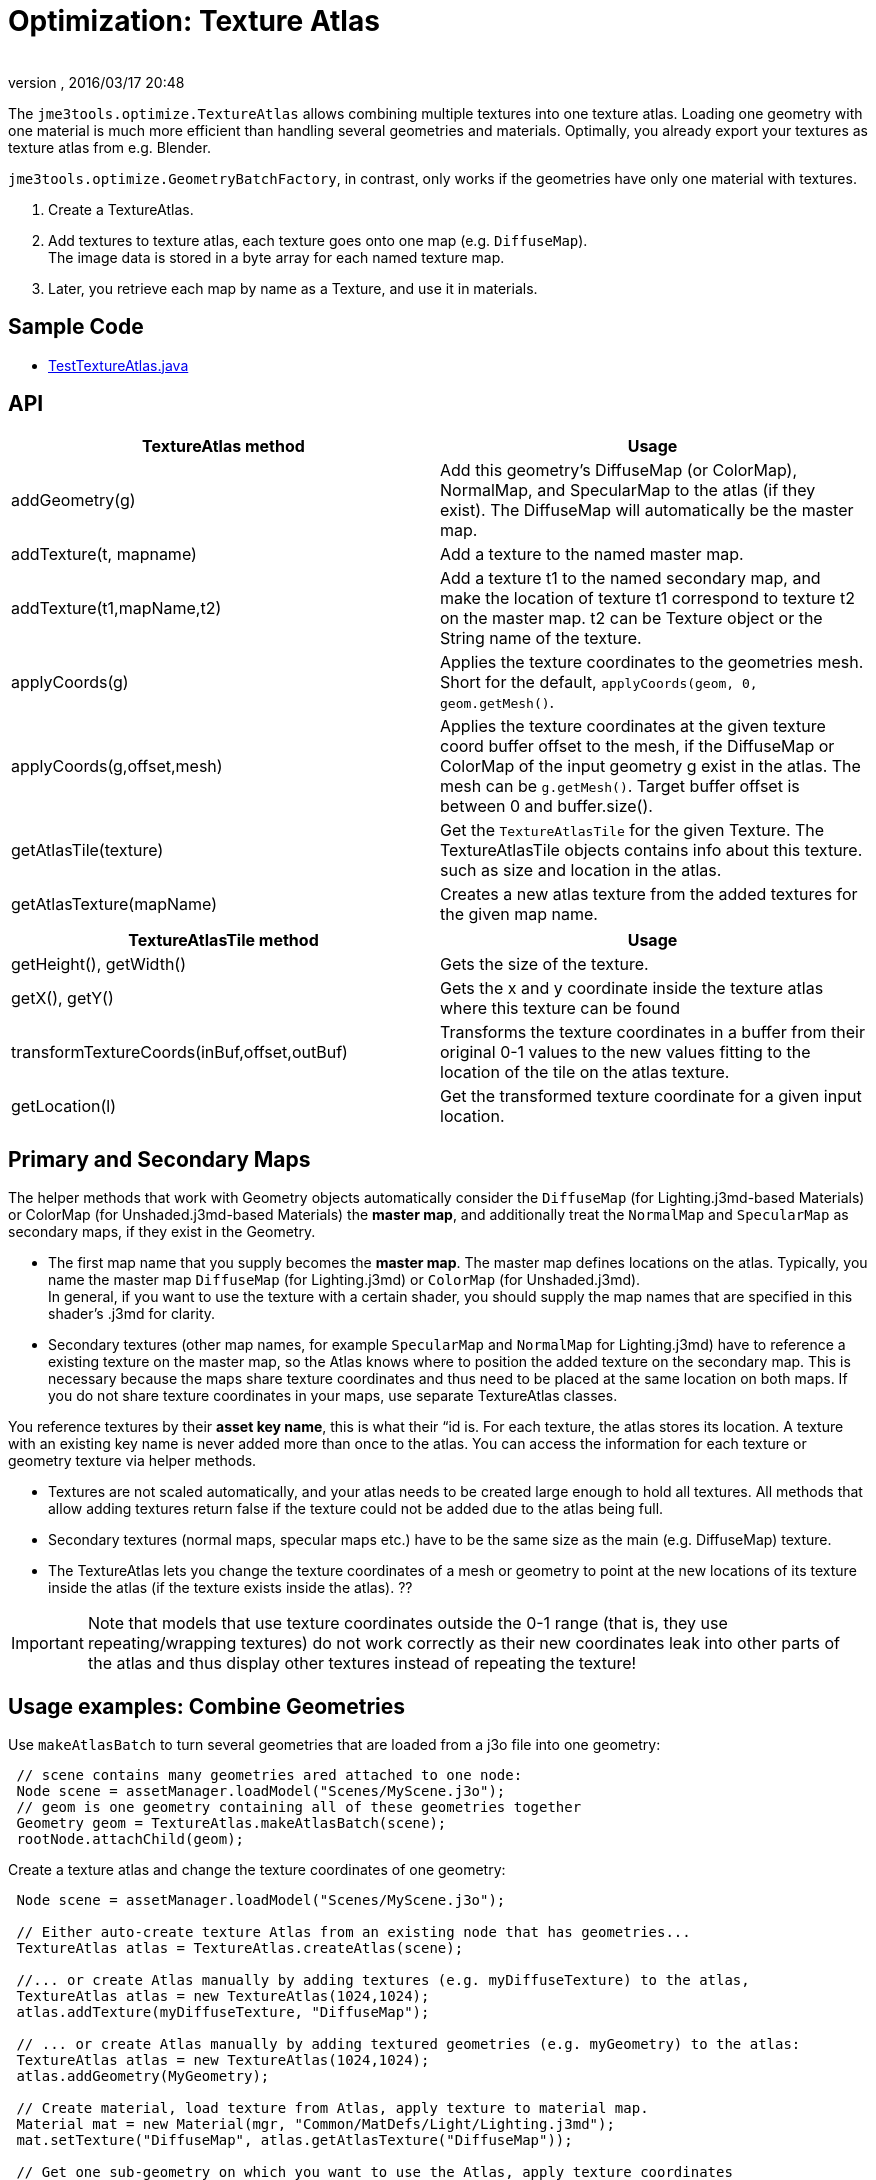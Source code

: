 = Optimization: Texture Atlas
:author: 
:revnumber: 
:revdate: 2016/03/17 20:48
:relfileprefix: ../../
:imagesdir: ../..
ifdef::env-github,env-browser[:outfilesuffix: .adoc]


The `jme3tools.optimize.TextureAtlas` allows combining multiple textures into one texture atlas.  Loading one geometry with one material is much more efficient than handling several geometries and materials. Optimally, you already export your textures as texture atlas from e.g. Blender.


`jme3tools.optimize.GeometryBatchFactory`, in contrast, only works if the geometries have only one material with textures.


.  Create a TextureAtlas. 
.  Add textures to texture atlas, each texture goes onto one map (e.g. `DiffuseMap`). +
The image data is stored in a byte array for each named texture map. 
.  Later, you retrieve each map by name as a Texture, and use it in materials.


== Sample Code

*  link:https://github.com/jMonkeyEngine/jmonkeyengine/blob/master/jme3-examples/src/main/java/jme3test/tools/TestTextureAtlas.java[TestTextureAtlas.java]


== API
[cols="2", options="header"]
|===

a|TextureAtlas method
a|Usage

a|addGeometry(g)
a|Add this geometry's DiffuseMap (or ColorMap), NormalMap, and SpecularMap to the atlas (if they exist). The DiffuseMap will automatically be the master map.

a|addTexture(t, mapname)
a|Add a texture to the named master map.

a|addTexture(t1,mapName,t2)
a|Add a texture t1 to the named secondary map, and make the location of texture t1 correspond to texture t2 on the master map. t2 can be Texture object or the String name of the texture.

a|applyCoords(g)
a|Applies the texture coordinates to the geometries mesh. Short for the default, `applyCoords(geom, 0, geom.getMesh()`.

a|applyCoords(g,offset,mesh)
a|Applies the texture coordinates at the given texture coord buffer offset to the mesh, if the DiffuseMap or ColorMap of the input geometry g exist in the atlas. The mesh can be `g.getMesh()`. Target buffer offset is between 0 and buffer.size().

a|getAtlasTile(texture)
a|Get the `TextureAtlasTile` for the given Texture. The TextureAtlasTile objects contains info about this texture. such as size and location in the atlas.

a|getAtlasTexture(mapName)
a|Creates a new atlas texture from the added textures for the given map name.

|===
[cols="2", options="header"]
|===

a|TextureAtlasTile method
a|Usage

a|getHeight(), getWidth()
a|Gets the size of the texture.

a|getX(), getY()
a|Gets the x and y coordinate inside the texture atlas where this texture can be found

a|transformTextureCoords(inBuf,offset,outBuf)
a|Transforms the texture coordinates in a buffer from their original 0-1 values to the new values fitting to the location of the tile on the atlas texture.

a|getLocation(l)
a|Get the transformed texture coordinate for a given input location.

|===


== Primary and Secondary Maps

The helper methods that work with Geometry objects automatically consider the `DiffuseMap` (for Lighting.j3md-based Materials) or ColorMap (for Unshaded.j3md-based Materials) the *master map*, and additionally treat the `NormalMap` and `SpecularMap` as secondary maps, if they exist in the Geometry.


*  The first map name that you supply becomes the *master map*. The master map defines locations on the atlas. Typically, you name the master map `DiffuseMap` (for Lighting.j3md) or `ColorMap` (for Unshaded.j3md). +
In general, if you want to use the texture with a certain shader, you should supply the map names that are specified in this shader's .j3md for clarity.
*  Secondary textures (other map names, for example `SpecularMap` and `NormalMap` for Lighting.j3md) have to reference a existing texture on the master map, so the Atlas knows where to position the added texture on the secondary map. This is necessary because the maps share texture coordinates and thus need to be placed at the same location on both maps. If you do not share texture coordinates in your maps, use separate TextureAtlas classes.

You reference textures by their *asset key name*, this is what their “id is. For each texture, the atlas stores its location. A texture with an existing key name is never added more than once to the atlas. You can access the information for each texture or geometry texture via helper methods.


*  Textures are not scaled automatically, and your atlas needs to be created large enough to hold all textures. All methods that allow adding textures return false if the texture could not be added due to the atlas being full. 
*  Secondary textures (normal maps, specular maps etc.) have to be the same size as the main (e.g. DiffuseMap) texture.
*  The TextureAtlas lets you change the texture coordinates of a mesh or geometry to point at the new locations of its texture inside the atlas (if the texture exists inside the atlas). ??


[IMPORTANT]
====
Note that models that use texture coordinates outside the 0-1 range (that is, they use repeating/wrapping textures) do not work correctly as their new coordinates leak into other parts of the atlas and thus display other textures instead of repeating the texture!
====




== Usage examples: Combine Geometries

Use `makeAtlasBatch` to turn several geometries that are loaded from a j3o file into one geometry:


[source,java]
----

 // scene contains many geometries ared attached to one node:
 Node scene = assetManager.loadModel("Scenes/MyScene.j3o");
 // geom is one geometry containing all of these geometries together
 Geometry geom = TextureAtlas.makeAtlasBatch(scene);
 rootNode.attachChild(geom);

----

Create a texture atlas and change the texture coordinates of one geometry:


[source,java]
----

 Node scene = assetManager.loadModel("Scenes/MyScene.j3o");

 // Either auto-create texture Atlas from an existing node that has geometries...
 TextureAtlas atlas = TextureAtlas.createAtlas(scene);

 //... or create Atlas manually by adding textures (e.g. myDiffuseTexture) to the atlas, 
 TextureAtlas atlas = new TextureAtlas(1024,1024);
 atlas.addTexture(myDiffuseTexture, "DiffuseMap"); 

 // ... or create Atlas manually by adding textured geometries (e.g. myGeometry) to the atlas:
 TextureAtlas atlas = new TextureAtlas(1024,1024);
 atlas.addGeometry(MyGeometry);

 // Create material, load texture from Atlas, apply texture to material map.
 Material mat = new Material(mgr, "Common/MatDefs/Light/Lighting.j3md");
 mat.setTexture("DiffuseMap", atlas.getAtlasTexture("DiffuseMap"));

 // Get one sub-geometry on which you want to use the Atlas, apply texture coordinates 
 // of this geometry to the atlas, and replace the material.
 Geometry geom = scene.getChild("MyGeometry");
 atlas.applyCoords(geom);
 geom.setMaterial(mat);
----
